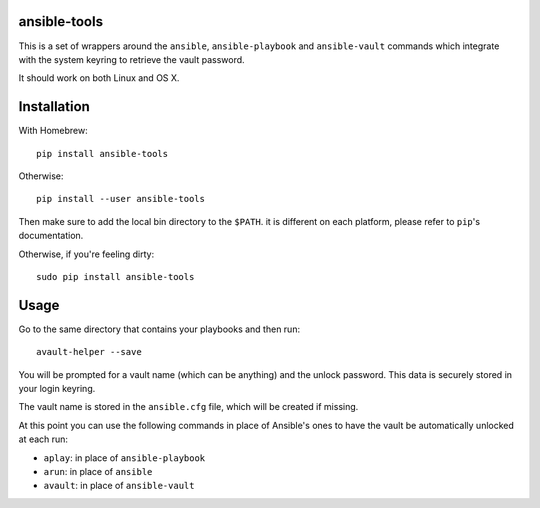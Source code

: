 ansible-tools
=============

This is a set of wrappers around the ``ansible``, ``ansible-playbook``
and ``ansible-vault`` commands which integrate with the system keyring
to retrieve the vault password.

It should work on both Linux and OS X.

Installation
============

With Homebrew:

::

    pip install ansible-tools

Otherwise:

::

    pip install --user ansible-tools

Then make sure to add the local bin directory to the ``$PATH``. it is
different on each platform, please refer to ``pip``'s documentation.

Otherwise, if you're feeling dirty:

::

    sudo pip install ansible-tools

Usage
=====

Go to the same directory that contains your playbooks and then run:

::

    avault-helper --save

You will be prompted for a vault name (which can be anything) and the
unlock password. This data is securely stored in your login keyring.

The vault name is stored in the ``ansible.cfg`` file, which will be
created if missing.

At this point you can use the following commands in place of Ansible's
ones to have the vault be automatically unlocked at each run:

-  ``aplay``: in place of ``ansible-playbook``
-  ``arun``: in place of ``ansible``
-  ``avault``: in place of ``ansible-vault``
